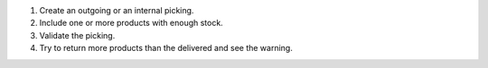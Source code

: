 #. Create an outgoing or an internal picking.
#. Include one or more products with enough stock.
#. Validate the picking.
#. Try to return more products than the delivered and see the warning.
